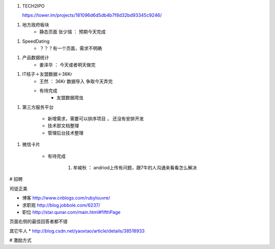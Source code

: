 1. TECH2IPO
   
   https://tower.im/projects/181096d6d5db4b7f8d32bd93345c9246/

1. 地方政府板块
    * 静态页面 张少瑞 ： 预期今天完成

1. SpeedDating
    * ？？？有一个页面，需求不明确

1. 产品数据统计
    * 姜泽华 ： 今天或者明天做完

1. IT桔子＋友盟数据＋36Kr
    * 王然 ： 36Kr 数据导入 争取今天弄完
    * 有待完成
        * 友盟数据爬虫


1. 第三方服务平台

    * 新增需求，需要可以排序项目 ， 还没有安排开发
    * 技术部文档整理
    * 管理后台技术整理

1. 微信卡片

    * 有待完成

        1. 牟峻秋 ： andriod上传有问题，跟7牛的人沟通来看看怎么解决






# 招聘

司徒正美

* 博客 http://www.cnblogs.com/rubylouvre/
* 求职观 http://blog.jobbole.com/6237/
* 职位 http://star.qunar.com/main.html#fifthPage


页面右侧的最佳回答者都不错

其它牛人
* http://blog.csdn.net/yaoxtao/article/details/38518933

# 激励方式

